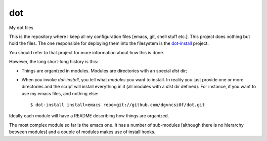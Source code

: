 =====
 dot
=====

My dot files.

This is the repository where I keep all my configuration files [emacs,
git, shell stuff etc.]. This project does nothing but hold the
files. The one responsible for deploying them into the filesystem is
the `dot-install <https://github.com/dgvncsz0f/dot-install>`_ project.

You should refer to that project for more information about how this
is done.

However, the long short-long history is this:

* Things are organized in modules. Modules are directories with an
  special `dist` dir;

* When you invoke `dot-install`, you tell what *modules* you want to
  install. In reality you just provide one or more directories and the
  script will install everything in it (all modules with a *dist* dir
  defined). For instance, if you want to use my emacs files, and
  nothing else::

  $ dot-install install=emacs repo=git://github.com/dgvncsz0f/dot.git

Ideally each module will have a README describing how things are
organized.

The most complex module so far is the emacs one. It has a number of
sub-modules [although there is no hierarchy between modules] and a
couple of modules makes use of install hooks.
